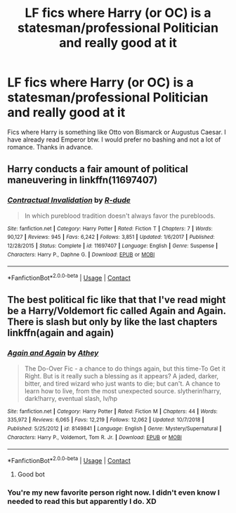 #+TITLE: LF fics where Harry (or OC) is a statesman/professional Politician and really good at it

* LF fics where Harry (or OC) is a statesman/professional Politician and really good at it
:PROPERTIES:
:Author: WebCrusader_5
:Score: 21
:DateUnix: 1601488161.0
:DateShort: 2020-Sep-30
:FlairText: Request
:END:
Fics where Harry is something like Otto von Bismarck or Augustus Caesar. I have already read Emperor btw. I would prefer no bashing and not a lot of romance. Thanks in advance.


** Harry conducts a fair amount of political maneuvering in linkffn(11697407)
:PROPERTIES:
:Author: c0smicmuffin
:Score: 3
:DateUnix: 1601508843.0
:DateShort: 2020-Oct-01
:END:

*** [[https://www.fanfiction.net/s/11697407/1/][*/Contractual Invalidation/*]] by [[https://www.fanfiction.net/u/2057121/R-dude][/R-dude/]]

#+begin_quote
  In which pureblood tradition doesn't always favor the purebloods.
#+end_quote

^{/Site/:} ^{fanfiction.net} ^{*|*} ^{/Category/:} ^{Harry} ^{Potter} ^{*|*} ^{/Rated/:} ^{Fiction} ^{T} ^{*|*} ^{/Chapters/:} ^{7} ^{*|*} ^{/Words/:} ^{90,127} ^{*|*} ^{/Reviews/:} ^{945} ^{*|*} ^{/Favs/:} ^{6,242} ^{*|*} ^{/Follows/:} ^{3,851} ^{*|*} ^{/Updated/:} ^{1/6/2017} ^{*|*} ^{/Published/:} ^{12/28/2015} ^{*|*} ^{/Status/:} ^{Complete} ^{*|*} ^{/id/:} ^{11697407} ^{*|*} ^{/Language/:} ^{English} ^{*|*} ^{/Genre/:} ^{Suspense} ^{*|*} ^{/Characters/:} ^{Harry} ^{P.,} ^{Daphne} ^{G.} ^{*|*} ^{/Download/:} ^{[[http://www.ff2ebook.com/old/ffn-bot/index.php?id=11697407&source=ff&filetype=epub][EPUB]]} ^{or} ^{[[http://www.ff2ebook.com/old/ffn-bot/index.php?id=11697407&source=ff&filetype=mobi][MOBI]]}

--------------

*FanfictionBot*^{2.0.0-beta} | [[https://github.com/FanfictionBot/reddit-ffn-bot/wiki/Usage][Usage]] | [[https://www.reddit.com/message/compose?to=tusing][Contact]]
:PROPERTIES:
:Author: FanfictionBot
:Score: 1
:DateUnix: 1601508860.0
:DateShort: 2020-Oct-01
:END:


** The best political fic like that that I've read might be a Harry/Voldemort fic called Again and Again. There is slash but only by like the last chapters linkffn(again and again)
:PROPERTIES:
:Author: Redhotlipstik
:Score: 2
:DateUnix: 1601493283.0
:DateShort: 2020-Sep-30
:END:

*** [[https://www.fanfiction.net/s/8149841/1/][*/Again and Again/*]] by [[https://www.fanfiction.net/u/2328854/Athey][/Athey/]]

#+begin_quote
  The Do-Over Fic - a chance to do things again, but this time-To Get it Right. But is it really such a blessing as it appears? A jaded, darker, bitter, and tired wizard who just wants to die; but can't. A chance to learn how to live, from the most unexpected source. slytherin!harry, dark!harry, eventual slash, lv/hp
#+end_quote

^{/Site/:} ^{fanfiction.net} ^{*|*} ^{/Category/:} ^{Harry} ^{Potter} ^{*|*} ^{/Rated/:} ^{Fiction} ^{M} ^{*|*} ^{/Chapters/:} ^{44} ^{*|*} ^{/Words/:} ^{335,972} ^{*|*} ^{/Reviews/:} ^{6,065} ^{*|*} ^{/Favs/:} ^{12,219} ^{*|*} ^{/Follows/:} ^{12,062} ^{*|*} ^{/Updated/:} ^{10/7/2018} ^{*|*} ^{/Published/:} ^{5/25/2012} ^{*|*} ^{/id/:} ^{8149841} ^{*|*} ^{/Language/:} ^{English} ^{*|*} ^{/Genre/:} ^{Mystery/Supernatural} ^{*|*} ^{/Characters/:} ^{Harry} ^{P.,} ^{Voldemort,} ^{Tom} ^{R.} ^{Jr.} ^{*|*} ^{/Download/:} ^{[[http://www.ff2ebook.com/old/ffn-bot/index.php?id=8149841&source=ff&filetype=epub][EPUB]]} ^{or} ^{[[http://www.ff2ebook.com/old/ffn-bot/index.php?id=8149841&source=ff&filetype=mobi][MOBI]]}

--------------

*FanfictionBot*^{2.0.0-beta} | [[https://github.com/FanfictionBot/reddit-ffn-bot/wiki/Usage][Usage]] | [[https://www.reddit.com/message/compose?to=tusing][Contact]]
:PROPERTIES:
:Author: FanfictionBot
:Score: 3
:DateUnix: 1601493309.0
:DateShort: 2020-Sep-30
:END:

**** Good bot
:PROPERTIES:
:Author: defenestration7
:Score: 1
:DateUnix: 1601497820.0
:DateShort: 2020-Oct-01
:END:


*** You're my new favorite person right now. I didn't even know I needed to read this but apparently I do. XD
:PROPERTIES:
:Author: Wulfchick
:Score: 2
:DateUnix: 1601500496.0
:DateShort: 2020-Oct-01
:END:
